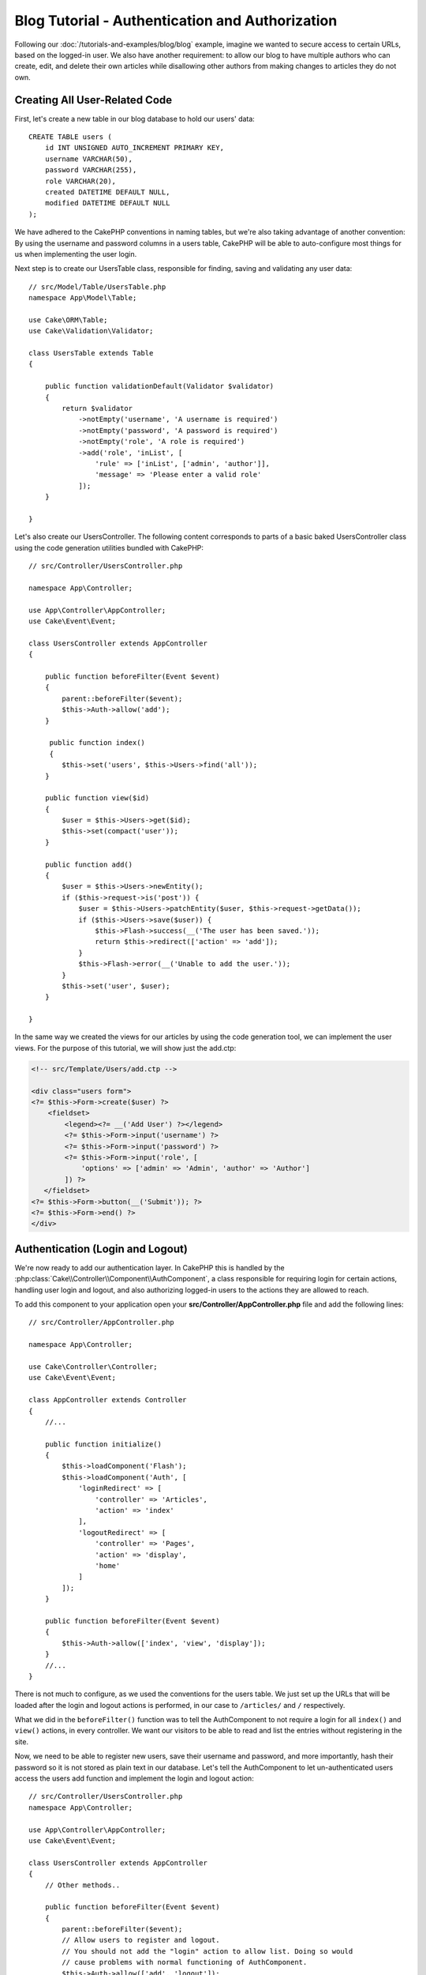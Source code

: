 Blog Tutorial - Authentication and Authorization
################################################

Following our :doc:`/tutorials-and-examples/blog/blog` example, imagine we
wanted to secure access to certain URLs, based on the logged-in
user. We also have another requirement: to allow our blog to have multiple
authors who can create, edit, and delete their own articles while disallowing
other authors from making changes to articles they do not own.

Creating All User-Related Code
==============================

First, let's create a new table in our blog database to hold our users' data::

    CREATE TABLE users (
        id INT UNSIGNED AUTO_INCREMENT PRIMARY KEY,
        username VARCHAR(50),
        password VARCHAR(255),
        role VARCHAR(20),
        created DATETIME DEFAULT NULL,
        modified DATETIME DEFAULT NULL
    );

We have adhered to the CakePHP conventions in naming tables, but we're also
taking advantage of another convention: By using the username and password
columns in a users table, CakePHP will be able to auto-configure most things for
us when implementing the user login.

Next step is to create our UsersTable class, responsible for finding, saving and
validating any user data::

    // src/Model/Table/UsersTable.php
    namespace App\Model\Table;

    use Cake\ORM\Table;
    use Cake\Validation\Validator;

    class UsersTable extends Table
    {

        public function validationDefault(Validator $validator)
        {
            return $validator
                ->notEmpty('username', 'A username is required')
                ->notEmpty('password', 'A password is required')
                ->notEmpty('role', 'A role is required')
                ->add('role', 'inList', [
                    'rule' => ['inList', ['admin', 'author']],
                    'message' => 'Please enter a valid role'
                ]);
        }

    }

Let's also create our UsersController. The following content corresponds to
parts of a basic baked UsersController class using the code generation utilities bundled
with CakePHP::

    // src/Controller/UsersController.php

    namespace App\Controller;

    use App\Controller\AppController;
    use Cake\Event\Event;

    class UsersController extends AppController
    {

        public function beforeFilter(Event $event)
        {
            parent::beforeFilter($event);
            $this->Auth->allow('add');
        }

         public function index()
         {
            $this->set('users', $this->Users->find('all'));
        }

        public function view($id)
        {
            $user = $this->Users->get($id);
            $this->set(compact('user'));
        }

        public function add()
        {
            $user = $this->Users->newEntity();
            if ($this->request->is('post')) {
                $user = $this->Users->patchEntity($user, $this->request->getData());
                if ($this->Users->save($user)) {
                    $this->Flash->success(__('The user has been saved.'));
                    return $this->redirect(['action' => 'add']);
                }
                $this->Flash->error(__('Unable to add the user.'));
            }
            $this->set('user', $user);
        }

    }

In the same way we created the views for our articles by using the code
generation tool, we can implement the user views. For the purpose of this
tutorial, we will show just the add.ctp:

.. code-block:: php

    <!-- src/Template/Users/add.ctp -->

    <div class="users form">
    <?= $this->Form->create($user) ?>
        <fieldset>
            <legend><?= __('Add User') ?></legend>
            <?= $this->Form->input('username') ?>
            <?= $this->Form->input('password') ?>
            <?= $this->Form->input('role', [
                'options' => ['admin' => 'Admin', 'author' => 'Author']
            ]) ?>
       </fieldset>
    <?= $this->Form->button(__('Submit')); ?>
    <?= $this->Form->end() ?>
    </div>

Authentication (Login and Logout)
=================================

We're now ready to add our authentication layer. In CakePHP this is handled by
the :php:class:`Cake\\Controller\\Component\\AuthComponent`, a class responsible
for requiring login for certain actions, handling user login and logout, and
also authorizing logged-in users to the actions they are allowed to reach.

To add this component to your application open your
**src/Controller/AppController.php** file and add the following lines::

    // src/Controller/AppController.php

    namespace App\Controller;

    use Cake\Controller\Controller;
    use Cake\Event\Event;

    class AppController extends Controller
    {
        //...

        public function initialize()
        {
            $this->loadComponent('Flash');
            $this->loadComponent('Auth', [
                'loginRedirect' => [
                    'controller' => 'Articles',
                    'action' => 'index'
                ],
                'logoutRedirect' => [
                    'controller' => 'Pages',
                    'action' => 'display',
                    'home'
                ]
            ]);
        }

        public function beforeFilter(Event $event)
        {
            $this->Auth->allow(['index', 'view', 'display']);
        }
        //...
    }

There is not much to configure, as we used the conventions for the users table.
We just set up the URLs that will be loaded after the login and logout actions
is performed, in our case to ``/articles/`` and ``/`` respectively.

What we did in the ``beforeFilter()`` function was to tell the AuthComponent to
not require a login for all ``index()`` and ``view()`` actions, in every
controller. We want our visitors to be able to read and list the entries without
registering in the site.

Now, we need to be able to register new users, save their username and password,
and more importantly, hash their password so it is not stored as plain text in
our database. Let's tell the AuthComponent to let un-authenticated users access
the users add function and implement the login and logout action::

    // src/Controller/UsersController.php
    namespace App\Controller;

    use App\Controller\AppController;
    use Cake\Event\Event;

    class UsersController extends AppController
    {
        // Other methods..

        public function beforeFilter(Event $event)
        {
            parent::beforeFilter($event);
            // Allow users to register and logout.
            // You should not add the "login" action to allow list. Doing so would
            // cause problems with normal functioning of AuthComponent.
            $this->Auth->allow(['add', 'logout']);
        }

        public function login()
        {
            if ($this->request->is('post')) {
                $user = $this->Auth->identify();
                if ($user) {
                    $this->Auth->setUser($user);
                    return $this->redirect($this->Auth->redirectUrl());
                }
                $this->Flash->error(__('Invalid username or password, try again'));
            }
        }

        public function logout()
        {
            return $this->redirect($this->Auth->logout());
        }
    }

Password hashing is not done yet, we need an Entity class for our User in order
to handle its own specific logic. Create the **src/Model/Entity/User.php**
entity file and add the following::

    // src/Model/Entity/User.php
    namespace App\Model\Entity;

    use Cake\Auth\DefaultPasswordHasher;
    use Cake\ORM\Entity;

    class User extends Entity
    {

        // Make all fields mass assignable except for primary key field "id".
        protected $_accessible = [
            '*' => true,
            'id' => false
        ];

        // ...

        protected function _setPassword($password)
        {
            return (new DefaultPasswordHasher)->hash($password);
        }

        // ...
    }

Now every time the password property is assigned to the user it will be hashed
using the ``DefaultPasswordHasher`` class.  We're just missing a template view
file for the login function. Open up your **src/Template/Users/login.ctp** file
and add the following lines:

.. code-block:: php

    <!-- File: src/Template/Users/login.ctp -->

    <div class="users form">
    <?= $this->Flash->render() ?>
    <?= $this->Form->create() ?>
        <fieldset>
            <legend><?= __('Please enter your username and password') ?></legend>
            <?= $this->Form->input('username') ?>
            <?= $this->Form->input('password') ?>
        </fieldset>
    <?= $this->Form->button(__('Login')); ?>
    <?= $this->Form->end() ?>
    </div>

You can now register a new user by accessing the ``/users/add`` URL and log in
with the newly created credentials by going to ``/users/login`` URL. Also, try
to access any other URL that was not explicitly allowed such as
``/articles/add``, you will see that the application automatically redirects you
to the login page.

And that's it! It looks too simple to be true. Let's go back a bit to explain
what happened. The ``beforeFilter()`` function is telling the AuthComponent to
not require a login for the ``add()`` action in addition to the ``index()`` and
``view()`` actions that were already allowed in the AppController's
``beforeFilter()`` function.

The ``login()`` action calls the ``$this->Auth->identify()`` function in the
AuthComponent, and it works without any further config because we are following
conventions as mentioned earlier. That is, having a Users table with a username
and a password column, and use a form posted to a controller with the user data.
This function returns whether the login was successful or not, and in the case
it succeeds, then we redirect the user to the configured redirection URL that we
used when adding the AuthComponent to our application.

The logout works by just accessing the ``/users/logout`` URL and will redirect
the user to the configured logoutUrl formerly described. This URL is the result
of the ``AuthComponent::logout()`` function on success.

Authorization (who's allowed to access what)
============================================

As stated before, we are converting this blog into a multi-user authoring tool,
and in order to do this, we need to modify the articles table a bit to add the
reference to the Users table::

    ALTER TABLE articles ADD COLUMN user_id INT(11);

Also, a small change in the ArticlesController is required to store the
currently logged in user as a reference for the created article::

    // src/Controller/ArticlesController.php

    public function add()
    {
        $article = $this->Articles->newEntity();
        if ($this->request->is('post')) {
            $article = $this->Articles->patchEntity($article, $this->request->getData());
            // Added this line
            $article->user_id = $this->Auth->user('id');
            // You could also do the following
            //$newData = ['user_id' => $this->Auth->user('id')];
            //$article = $this->Articles->patchEntity($article, $newData);
            if ($this->Articles->save($article)) {
                $this->Flash->success(__('Your article has been saved.'));
                return $this->redirect(['action' => 'index']);
            }
            $this->Flash->error(__('Unable to add your article.'));
        }
        $this->set('article', $article);

        // Just added the categories list to be able to choose
        // one category for an article
        $categories = $this->Articles->Categories->find('treeList');
        $this->set(compact('categories'));
    }

The ``user()`` function provided by the component returns any column from the
currently logged in user. We used this method to add the data into the request
info that is saved.

Let's secure our app to prevent some authors from editing or deleting the
others' articles. Basic rules for our app are that admin users can access every
URL, while normal users (the author role) can only access the permitted actions.
Again, open the AppController class and add a few more options to the Auth
config::

    // src/Controller/AppController.php

    public function initialize()
    {
        $this->loadComponent('Flash');
        $this->loadComponent('Auth', [
            'authorize' => ['Controller'], // Added this line
            'loginRedirect' => [
                'controller' => 'Articles',
                'action' => 'index'
            ],
            'logoutRedirect' => [
                'controller' => 'Pages',
                'action' => 'display',
                'home'
            ]
        ]);
    }

    public function isAuthorized($user)
    {
        // Admin can access every action
        if (isset($user['role']) && $user['role'] === 'admin') {
            return true;
        }

        // Default deny
        return false;
    }

We just created a simple authorization mechanism. Users with the ``admin``
role will be able to access any URL in the site when logged-in. All other
users -- those with the ``author`` role -- will have the same access as
users who aren't logged-in.

This is not exactly what we want. We need to supply more rules to our
``isAuthorized()`` method. However instead of doing it in AppController,
we'll delegate supplying those extra rules to each individual controller.
The rules we're going to add to ArticlesController should permit authors
to create articles but prevent authors from editing articles they do not
own.  Add the following content to your **ArticlesController.php**::

    // src/Controller/ArticlesController.php

    public function isAuthorized($user)
    {
        // All registered users can add articles
        if ($this->request->getParam('action') === 'add') {
            return true;
        }

        // The owner of an article can edit and delete it
        if (in_array($this->request->getParam('action'), ['edit', 'delete'])) {
            $articleId = (int)$this->request->getParam('pass.0');
            if ($this->Articles->isOwnedBy($articleId, $user['id'])) {
                return true;
            }
        }

        return parent::isAuthorized($user);
    }

We're now overriding the AppController's ``isAuthorized()`` call and internally
checking if the parent class is already authorizing the user. If he isn't,
then just allow him to access the add action, and conditionally access
edit and delete. One final thing has not been implemented. To tell whether
or not the user is authorized to edit the article, we're calling a ``isOwnedBy()``
function in the Articles table. Let's then implement that function::

    // src/Model/Table/ArticlesTable.php

    public function isOwnedBy($articleId, $userId)
    {
        return $this->exists(['id' => $articleId, 'user_id' => $userId]);
    }

This concludes our simple authentication and authorization tutorial. For securing
the UsersController you can follow the same technique we did for ArticlesController.
You could also be more creative and code something more general in AppController based
on your own rules.

Should you need more control, we suggest you read the complete Auth guide in the
:doc:`/controllers/components/authentication` section where you will find more
about configuring the component, creating custom Authorization classes, and much more.

Suggested Follow-up Reading
---------------------------

#. :doc:`/bake/usage` Generating basic CRUD code
#. :doc:`/controllers/components/authentication`: User registration and login

.. meta::
    :title lang=en: Simple Authentication and Authorization Application
    :keywords lang=en: auto increment,authorization application,model user,array,conventions,authentication,urls,cakephp,delete,doc,columns
